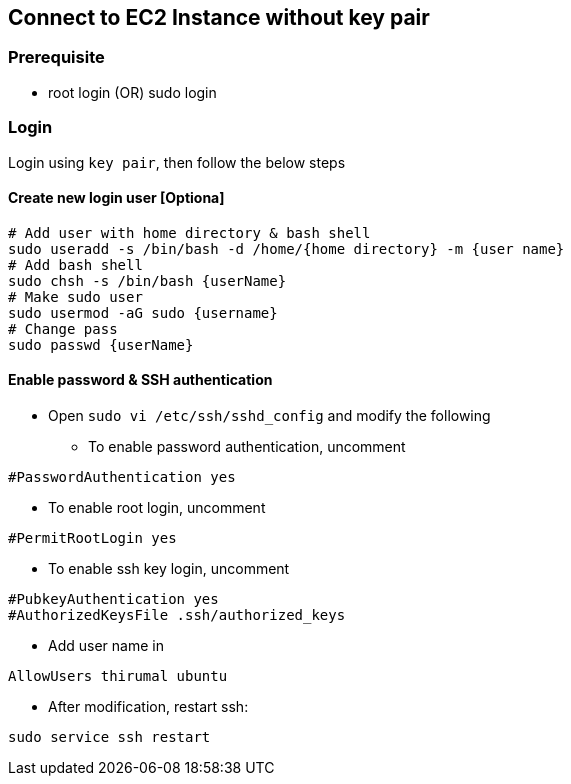 == Connect to EC2 Instance without key pair

=== [.underline]*Prerequisite*

* root login (OR) sudo login
 
=== [.underline]*Login*

Login using `key pair`, then follow the below steps


==== Create new login user [Optiona]

[source, bash]
----
# Add user with home directory & bash shell
sudo useradd -s /bin/bash -d /home/{home directory} -m {user name}
# Add bash shell
sudo chsh -s /bin/bash {userName}
# Make sudo user
sudo usermod -aG sudo {username}
# Change pass
sudo passwd {userName}
----

==== Enable password & SSH authentication

* Open `sudo vi /etc/ssh/sshd_config` and modify the following

** To enable password authentication, uncomment

[source, bash]
----
#PasswordAuthentication yes
----
** To enable root login, uncomment

[source, bash]
----
#PermitRootLogin yes
----

** To enable ssh key login, uncomment
[source, bash]
----
#PubkeyAuthentication yes
#AuthorizedKeysFile .ssh/authorized_keys
----

** Add user name in
[source, bash]
----
AllowUsers thirumal ubuntu
----

** After modification, restart ssh:
[source, bash]
----
sudo service ssh restart
----